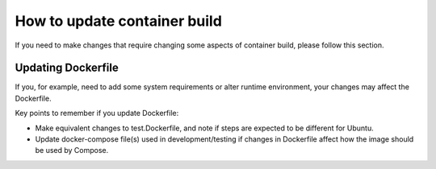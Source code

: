 =============================
How to update container build
=============================

If you need to make changes that require changing some aspects
of container build, please follow this section.

Updating Dockerfile
===================

If you, for example, need to add some system requirements
or alter runtime environment, your changes may affect the Dockerfile.

Key points to remember if you update Dockerfile:

- Make equivalent changes to test.Dockerfile,
  and note if steps are expected to be different for Ubuntu.
- Update docker-compose file(s) used in development/testing
  if changes in Dockerfile affect how the image should be used by Compose.
